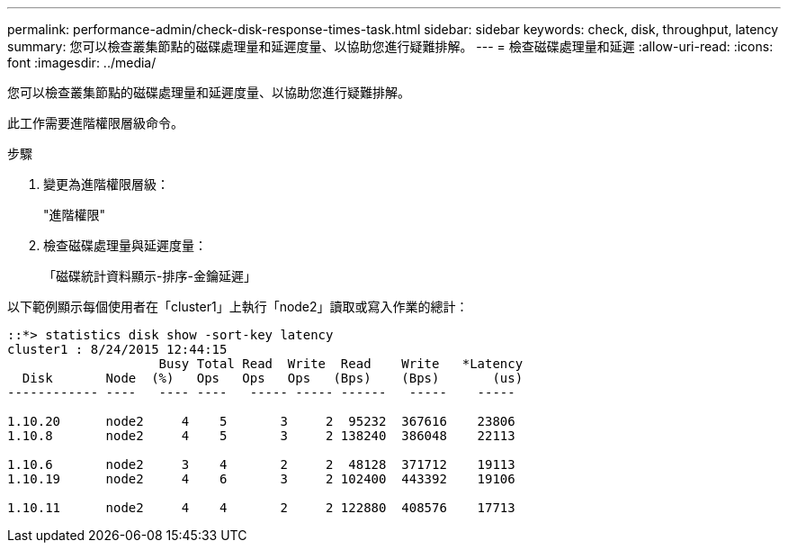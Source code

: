 ---
permalink: performance-admin/check-disk-response-times-task.html 
sidebar: sidebar 
keywords: check, disk, throughput, latency 
summary: 您可以檢查叢集節點的磁碟處理量和延遲度量、以協助您進行疑難排解。 
---
= 檢查磁碟處理量和延遲
:allow-uri-read: 
:icons: font
:imagesdir: ../media/


[role="lead"]
您可以檢查叢集節點的磁碟處理量和延遲度量、以協助您進行疑難排解。

此工作需要進階權限層級命令。

.步驟
. 變更為進階權限層級：
+
"進階權限"

. 檢查磁碟處理量與延遲度量：
+
「磁碟統計資料顯示-排序-金鑰延遲」



以下範例顯示每個使用者在「cluster1」上執行「node2」讀取或寫入作業的總計：

[listing]
----
::*> statistics disk show -sort-key latency
cluster1 : 8/24/2015 12:44:15
                    Busy Total Read  Write  Read    Write   *Latency
  Disk       Node  (%)   Ops   Ops   Ops   (Bps)    (Bps)       (us)
------------ ----   ---- ----   ----- ----- ------   -----    -----

1.10.20      node2     4    5       3     2  95232  367616    23806
1.10.8       node2     4    5       3     2 138240  386048    22113

1.10.6       node2     3    4       2     2  48128  371712    19113
1.10.19      node2     4    6       3     2 102400  443392    19106

1.10.11      node2     4    4       2     2 122880  408576    17713
----